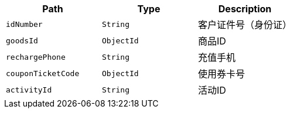 |===
|Path|Type|Description

|`+idNumber+`
|`+String+`
|客户证件号（身份证）

|`+goodsId+`
|`+ObjectId+`
|商品ID

|`+rechargePhone+`
|`+String+`
|充值手机

|`+couponTicketCode+`
|`+ObjectId+`
|使用券卡号

|`+activityId+`
|`+String+`
|活动ID

|===